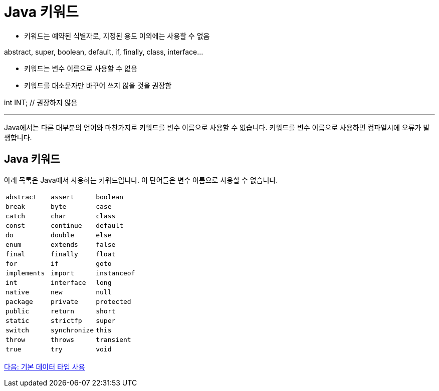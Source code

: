 = Java 키워드

* 키워드는 예약된 식별자로, 지정된 용도 이외에는 사용할 수 없음

abstract, super, boolean, default, if, finally, class, interface...

* 키워드는 변수 이름으로 사용할 수 없음
* 키워드를 대소문자만 바꾸어 쓰지 않을 것을 권장함

int INT;		// 권장하지 않음

---

Java에서는 다른 대부분의 언어와 마찬가지로 키워드를 변수 이름으로 사용할 수 없습니다. 키워드를 변수 이름으로 사용하면 컴파일시에 오류가 발생합니다.

== Java 키워드

아래 목록은 Java에서 사용하는 키워드입니다. 이 단어들은 변수 이름으로 사용할 수 없습니다.

[cols=3]
|===
|`abstract`
|`assert`
|`boolean`
|`break`
|`byte`
|`case`
|`catch`
|`char`
|`class`
|`const`
|`continue`
|`default`
|`do`
|`double`
|`else`
|`enum`
|`extends`
|`false`
|`final`
|`finally`
|`float`
|`for`
|`if`
|`goto`
|`implements`
|`import`
|`instanceof`
|`int`
|`interface`
|`long`
|`native`
|`new`
|`null`
|`package`
|`private`
|`protected`
|`public`
|`return`
|`short`
|`static`
|`strictfp`
|`super`
|`switch`
|`synchronize`
|`this`
|`throw`
|`throws`
|`transient`
|`true`
|`try`
|`void`
|`volatile`
|`while`
|===

link:./10_using_primitive_types.adoc[다음: 기본 데이터 타입 사용]